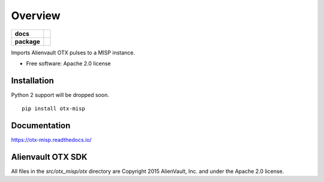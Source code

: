========
Overview
========

.. start-badges

.. list-table::
    :stub-columns: 1

    * - docs
      - |docs|
    * - package
      - |version| |downloads| |wheel|

.. |docs| image:: https://readthedocs.org/projects/otx-misp/badge/?style=flat
    :target: https://readthedocs.org/projects/otx-misp
    :alt: Documentation Status

.. |version| image:: https://img.shields.io/pypi/v/otx-misp.svg?style=flat
    :alt: PyPI Package latest release
    :target: https://pypi.python.org/pypi/otx-misp

.. |downloads| image:: https://img.shields.io/pypi/dm/otx-misp.svg?style=flat
    :alt: PyPI Package monthly downloads
    :target: https://pypi.python.org/pypi/otx-misp

.. |wheel| image:: https://img.shields.io/pypi/wheel/otx-misp.svg?style=flat
    :alt: PyPI Wheel
    :target: https://pypi.python.org/pypi/otx-misp

.. end-badges

Imports Alienvault OTX pulses to a MISP instance.

* Free software: Apache 2.0 license

Installation
============

Python 2 support will be dropped soon.

::

    pip install otx-misp

Documentation
=============

https://otx-misp.readthedocs.io/

Alienvault OTX SDK
==================

All files in the `src/otx_misp/otx` directory are Copyright 2015 AlienVault, Inc. and under the Apache 2.0 license.


